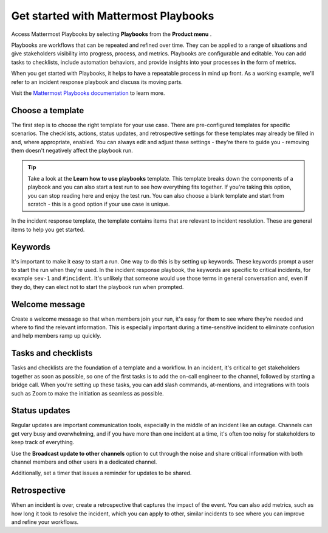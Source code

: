 Get started with Mattermost Playbooks
=====================================

Access Mattermost Playbooks by selecting **Playbooks** from the **Product menu** |product-list|.

.. |product-list| image:: ../images/products_E82F.svg
  :height: 24px
  :width: 24px
  :alt: Navigate between Channels, Playbooks, and Boards using the Product list icon.

Playbooks are workflows that can be repeated and refined over time. They can be applied to a range of situations and give stakeholders visibility into progress, process, and metrics. Playbooks are configurable and editable. You can add tasks to checklists, include automation behaviors, and provide insights into your processes in the form of metrics.

When you get started with Playbooks, it helps to have a repeatable process in mind up front. As a working example, we'll refer to an incident response playbook and discuss its moving parts.

Visit the `Mattermost Playbooks documentation <https://docs.mattermost.com/playbooks/setting-up-playbooks.html>`_ to learn more.

Choose a template
-----------------

The first step is to choose the right template for your use case. There are pre-configured templates for specific scenarios. The checklists, actions, status updates, and retrospective settings for these templates may already be filled in and, where appropriate, enabled. You can always edit and adjust these settings - they're there to guide you - removing them doesn't negatively affect the playbook run.

.. tip:: 

    Take a look at the **Learn how to use playbooks** template. This template breaks down the components of a playbook and you can also start a test run to see how everything fits together. If you're taking this option, you can stop reading here and enjoy the test run. You can also choose a blank template and start from scratch - this is a good option if your use case is unique.

In the incident response template, the template contains items that are relevant to incident resolution. These are general items to help you get started.

Keywords
--------

It's important to make it easy to start a run. One way to do this is by setting up keywords. These keywords prompt a user to start the run when they're used. In the incident response playbook, the keywords are specific to critical incidents, for example ``sev-1`` and ``#incident``. It's unlikely that someone would use those terms in general conversation and, even if they do, they can elect not to start the playbook run when prompted.

Welcome message
---------------

Create a welcome message so that when members join your run, it's easy for them to see where they're needed and where to find the relevant information. This is especially important during a time-sensitive incident to eliminate confusion and help members ramp up quickly.

Tasks and checklists
--------------------

Tasks and checklists are the foundation of a template and a workflow. In an incident, it's critical to get stakeholders together as soon as possible, so one of the first tasks is to add the on-call engineer to the channel, followed by starting a bridge call. When you're setting up these tasks, you can add slash commands, at-mentions, and integrations with tools such as Zoom to make the initiation as seamless as possible.

Status updates
--------------

Regular updates are important communication tools, especially in the middle of an incident like an outage. Channels can get very busy and overwhelming, and if you have more than one incident at a time, it's often too noisy for stakeholders to keep track of everything.

Use the **Broadcast update to other channels** option to cut through the noise and share critical information with both channel members and other users in a dedicated channel.

Additionally, set a timer that issues a reminder for updates to be shared.

Retrospective
-------------

When an incident is over, create a retrospective that captures the impact of the event. You can also add metrics, such as how long it took to resolve the incident, which you can apply to other, similar incidents to see where you can improve and refine your workflows.
